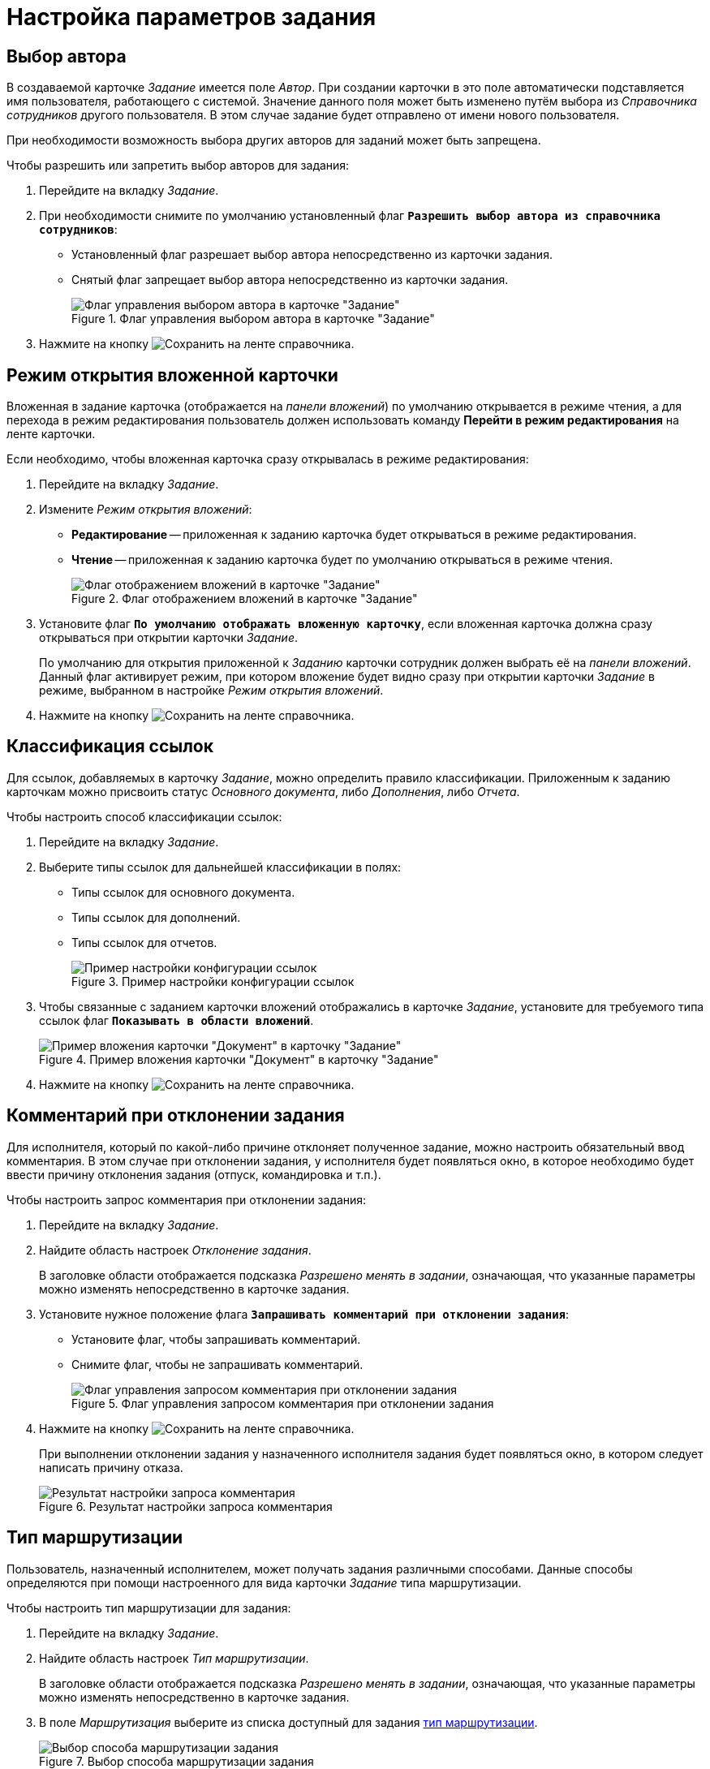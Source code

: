 = Настройка параметров задания

[#select-author]
== Выбор автора

В создаваемой карточке _Задание_ имеется поле _Автор_. При создании карточки в это поле автоматически подставляется имя пользователя, работающего с системой. Значение данного поля может быть изменено путём выбора из _Справочника сотрудников_ другого пользователя. В этом случае задание будет отправлено от имени нового пользователя.

При необходимости возможность выбора других авторов для заданий может быть запрещена.

.Чтобы разрешить или запретить выбор авторов для задания:
. Перейдите на вкладку _Задание_.
. При необходимости снимите по умолчанию установленный флаг `*Разрешить выбор автора из справочника сотрудников*`:
+
* Установленный флаг разрешает выбор автора непосредственно из карточки задания.
* Снятый флаг запрещает выбор автора непосредственно из карточки задания.
+
.Флаг управления выбором автора в карточке "Задание"
image::allow-author-select.png[Флаг управления выбором автора в карточке "Задание"]
+
. Нажмите на кнопку image:buttons/save.png[Сохранить] на ленте справочника.

[#attached-card-mode]
== Режим открытия вложенной карточки

Вложенная в задание карточка (отображается на _панели вложений_) по умолчанию открывается в режиме чтения, а для перехода в режим редактирования пользователь должен использовать команду *Перейти в режим редактирования* на ленте карточки.

.Если необходимо, чтобы вложенная карточка сразу открывалась в режиме редактирования:
. Перейдите на вкладку _Задание_.
. Измените _Режим открытия вложений_:
+
* *Редактирование* -- приложенная к заданию карточка будет открываться в режиме редактирования.
* *Чтение* -- приложенная к заданию карточка будет по умолчанию открываться в режиме чтения.
+
.Флаг отображением вложений в карточке "Задание"
image::attachment-display.png[Флаг отображением вложений в карточке "Задание"]
+
. Установите флаг `*По умолчанию отображать вложенную карточку*`, если вложенная карточка должна сразу открываться при открытии карточки _Задание_.
+
По умолчанию для открытия приложенной к _Заданию_ карточки сотрудник должен выбрать её на _панели вложений_. Данный флаг активирует режим, при котором вложение будет видно сразу при открытии карточки _Задание_ в режиме, выбранном в настройке _Режим открытия вложений_.
+
. Нажмите на кнопку image:buttons/save.png[Сохранить] на ленте справочника.

[#links-classification]
== Классификация ссылок

Для ссылок, добавляемых в карточку _Задание_, можно определить правило классификации. Приложенным к заданию карточкам можно присвоить статус _Основного документа_, либо _Дополнения_, либо _Отчета_.

.Чтобы настроить способ классификации ссылок:
. Перейдите на вкладку _Задание_.
. Выберите типы ссылок для дальнейшей классификации в полях:
+
* Типы ссылок для основного документа.
* Типы ссылок для дополнений.
* Типы ссылок для отчетов.
+
.Пример настройки конфигурации ссылок
image::links-config.png[Пример настройки конфигурации ссылок]
+
. Чтобы связанные с заданием карточки вложений отображались в карточке _Задание_, установите для требуемого типа ссылок флаг `*Показывать в области вложений*`.
+
.Пример вложения карточки "Документ" в карточку "Задание"
image::task-attached-doc.png[Пример вложения карточки "Документ" в карточку "Задание"]
+
. Нажмите на кнопку image:buttons/save.png[Сохранить] на ленте справочника.

[#declined-comment]
== Комментарий при отклонении задания

Для исполнителя, который по какой-либо причине отклоняет полученное задание, можно настроить обязательный ввод комментария. В этом случае при отклонении задания, у исполнителя будет появляться окно, в которое необходимо будет ввести причину отклонения задания (отпуск, командировка и т.п.).

.Чтобы настроить запрос комментария при отклонении задания:
. Перейдите на вкладку _Задание_.
. Найдите область настроек _Отклонение задания_.
+
В заголовке области отображается подсказка _Разрешено менять в задании_, означающая, что указанные параметры можно изменять непосредственно в карточке задания.
+
. Установите нужное положение флага `*Запрашивать комментарий при отклонении задания*`:
* Установите флаг, чтобы запрашивать комментарий.
* Снимите флаг, чтобы не запрашивать комментарий.
+
.Флаг управления запросом комментария при отклонении задания
image::request-comment.png[Флаг управления запросом комментария при отклонении задания]
+
. Нажмите на кнопку image:buttons/save.png[Сохранить] на ленте справочника.
+
При выполнении отклонении задания у назначенного исполнителя задания будет появляться окно, в котором следует написать причину отказа.
+
.Результат настройки запроса комментария
image::requested-comment.png[Результат настройки запроса комментария]

[#routing-type]
== Тип маршрутизации

Пользователь, назначенный исполнителем, может получать задания различными способами. Данные способы определяются при помощи настроенного для вида карточки _Задание_ типа маршрутизации.

.Чтобы настроить тип маршрутизации для задания:
. Перейдите на вкладку _Задание_.
. Найдите область настроек _Тип маршрутизации_.
+
В заголовке области отображается подсказка _Разрешено менять в задании_, означающая, что указанные параметры можно изменять непосредственно в карточке задания.
+
. В поле _Маршрутизация_ выберите из списка доступный для задания xref:staff/employees/main-tab.adoc#routing[тип маршрутизации].
+
.Выбор способа маршрутизации задания
image::available-routing-types.png[Выбор способа маршрутизации задания]
+
. Нажмите на кнопку image:buttons/save.png[Сохранить] на ленте справочника.
+
Исполнитель задания получит карточку способом, который определяется выбранным типом маршрутизации.

[#select-performer]
== Выбор исполнителя

Для выбора исполнителя в карточке _Задание_ предназначено поле _Выбор исполнителя_. Настройка данного поля выполняется для пользовательского вида карточки в _Справочнике видов карточек_.

.Чтобы настроить поле "Выбор исполнителя" карточки "Задание" пользовательского вида:
. Перейдите на вкладку _Задание_.
. Найдите область настроек _Выбор исполнителя_.
. Чтобы сделать доступным выбор любого сотрудника из _Справочника сотрудников_, установите флаг `*Исполнителем заданий этого вида может быть любой сотрудник*`.
. Чтобы сделать доступным окно для выбора сотрудника из сформированного списка сотрудников, установите флаг `*Выбрать исполнителя из списка*` и укажите элементы списка.
+
При формировании списка допускается выбор не только конкретных сотрудников, но также и подразделений, групп, ролей. Также выбор возможен по определенным <<performer-words,поисковым словам>>.
+
.Выбор поисковых слов
image::select-search-words.png[Выбор поисковых слов]
+
. Чтобы в карточке _Задание_ данного вида при выборе исполнителей отображался список из последних 10 исполнителей, установите флаг `*Показывать последних исполнителей*`.
+
.Пример отображения списка последних исполнителей в карточке
image::last-performers.png[Пример отображения списка последних исполнителей в карточке]
+
. Флаг `*Использовать бизнес-календарь*` разрешит использование настроек рабочего времени, заданных в календаре, при расчете дат начала, завершения и длительности задания.
. Нажмите на кнопку image:buttons/save.png[Сохранить] на ленте справочника.
+
В созданной карточке _Задание_ данного пользовательского вида поле _Выбор исполнителя_ можно будет использовать в соответствии с выполненными настройками.

[#performer-words]
=== Поисковые слова для исполнителя

Руководитель::
Сотрудник, который в _Справочнике Сотрудников_ указан как руководитель автора карточки _Задание_. В случае делегирования будет найден руководитель сотрудника, делегировавшего задание.

Подчиненные::
Сотрудники данного подразделения, для которых автор карточки _Задание_ в _Справочнике Сотрудников_ указан как руководитель. В случае делегирования будут найдены подчиненные сотрудника, делегировавшего задание.

Все подчиненные::
Сотрудники всех подразделений, для которых автор карточки _Задание_ в _Справочнике Сотрудников_ указан как непосредственный руководитель или является руководителем вышестоящего подразделения. В случае делегирования будут найдены подчиненные сотрудника, делегировавшего задание.

Замещаемые::
Сотрудники, для которых автор карточки _Задание_ в _Справочнике Сотрудников_ указан как заместитель. В случае делегирования будут найдены сотрудники, замещаемые по отношению к делегату задания.

Подразделения, в которых автор -- руководитель::
Все подразделения, в которых автор карточки _Задание_ в _Справочнике Сотрудников_ указан как руководитель. В случае делегирования будут найдены подразделения сотрудника, делегировавшего задание.

Сотрудники департамента автора::
Сотрудники департамента, к которому принадлежит автор карточки _Задание_. В случае делегирования будут найдены сотрудники подразделения делегата.

Заместители::
Сотрудники, указанные в качестве заместителей для автора карточки _Задание_ в _Справочнике Сотрудников_. В случае делегирования будут найдены заместители сотрудника, делегировавшего задание.
